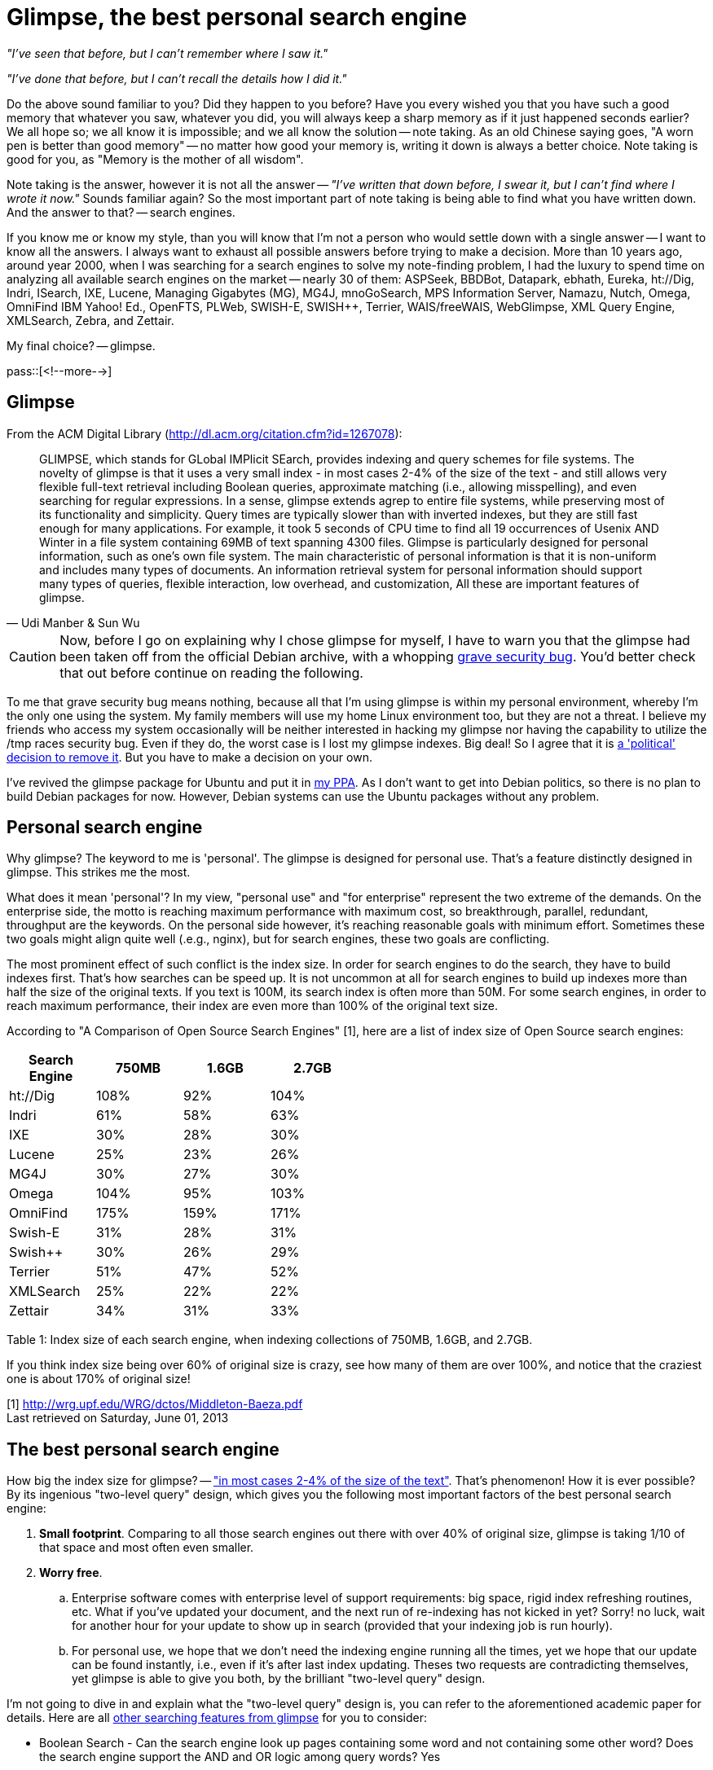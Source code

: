 = Glimpse, the best personal search engine

:blogpost-categories: Debian,Ubuntu,searching,search engine,glimpse,agrep

_"I've seen that before, but I can't remember where I saw it."_

_"I've done that before, but I can't recall the details how I did it."_

Do the above sound familiar to you? Did they happen to you before? Have you every wished you that you have such a good memory that whatever you saw, whatever you did, you will always keep a sharp memory as if it just happened seconds earlier? We all hope so; we all know it is impossible; and we all know the solution -- note taking. As an old Chinese saying goes, "A worn pen is better than good memory" -- no matter how good your memory is, writing it down is always a better choice.  Note taking is good for you, as "Memory is the mother of all wisdom".

Note taking is the answer, however it is not all the answer -- _"I've written that down before, I swear it, but I can't find where I wrote it now."_ Sounds familiar again? So the most important part of note taking is being able to find what you have written down. And the answer to that? -- search engines. 

If you know me or know my style, than you will know that I'm not a person who would settle down with a single answer -- I want to know all the answers. I always want to exhaust all possible answers before trying to make a decision. More than 10 years ago, around year 2000, when I was searching for a search engines to solve my note-finding problem, I had the luxury to spend time on analyzing all available search engines on the market -- nearly 30 of them: ASPSeek, BBDBot, Datapark, ebhath, Eureka, ht://Dig, Indri, ISearch, IXE, Lucene, Managing Gigabytes (MG), MG4J, mnoGoSearch, MPS Information Server, Namazu, Nutch, Omega, OmniFind IBM Yahoo! Ed., OpenFTS, PLWeb, SWISH-E, SWISH++, Terrier, WAIS/freeWAIS, WebGlimpse, XML Query Engine, XMLSearch, Zebra, and Zettair.

My final choice? -- glimpse. 

pass::[<!--more-->]

== Glimpse

From the ACM Digital Library (http://dl.acm.org/citation.cfm?id=1267078):

[quote, Udi Manber & Sun Wu]
________________________
GLIMPSE, which stands for GLobal IMPlicit SEarch, provides indexing and query schemes for file systems. The novelty of glimpse is that it uses a very small index - in most cases 2-4% of the size of the text - and still allows very flexible full-text retrieval including Boolean queries, approximate matching (i.e., allowing misspelling), and even searching for regular expressions. In a sense, glimpse extends agrep to entire file systems, while preserving most of its functionality and simplicity. Query times are typically slower than with inverted indexes, but they are still fast enough for many applications. For example, it took 5 seconds of CPU time to find all 19 occurrences of Usenix AND Winter in a file system containing 69MB of text spanning 4300 files. Glimpse is particularly designed for personal information, such as one's own file system. The main characteristic of personal information is that it is non-uniform and includes many types of documents. An information retrieval system for personal information should support many types of queries, flexible interaction, low overhead, and customization, All these are important features of glimpse.
________________________

CAUTION: Now, before I go on explaining why I chose glimpse for myself, I have to warn you that the glimpse had been taken off from the official Debian archive, with a whopping http://bugs.debian.org/cgi-bin/bugreport.cgi?bug=60852[grave security bug]. You'd better check that out before continue on reading the following. 

To me that grave security bug means nothing, because all that I'm using glimpse is within my personal environment, whereby I'm the only one using the system. My family members will use my home Linux environment too, but they are not a threat. I believe my friends who access my system occasionally will be neither interested in hacking my glimpse nor having the capability to utilize the /tmp races security bug. Even if they do, the worst case is I lost my glimpse indexes. Big deal! So I agree that it is http://lists.debian.org/debian-user/2001/09/msg00312.html[a 'political' decision to remove it]. But you have to make a decision on your own. 

I've revived the glimpse package for Ubuntu and put it in https://launchpad.net/~suntong001/+archive/ppa[my PPA]. As I don't want to get into Debian politics, so there is no plan to build Debian packages for now. However, Debian systems can use the Ubuntu packages without any problem. 

== Personal search engine

Why glimpse? The keyword to me is 'personal'. The glimpse is designed for personal use. That's a feature distinctly designed in glimpse. This strikes me the most.

What does it mean 'personal'? In my view, "personal use" and "for enterprise" represent the two extreme of the demands. On the enterprise side, the motto is reaching maximum performance with maximum cost, so breakthrough, parallel, redundant, throughput are the keywords. On the personal side however, it's reaching reasonable goals with minimum effort. Sometimes these two goals might align quite well (.e.g., nginx), but for search engines, these two goals are conflicting. 

The most prominent effect of such conflict is the index size. In order for search engines to do the search, they have to build indexes first. That's how searches can be speed up. It is not uncommon at all for search engines to build up indexes more than half the size of the original texts. If you text is 100M, its search index is often more than 50M. For some search engines, in order to reach maximum performance, their index are even more than 100% of the original text size. 

According to "A Comparison of Open Source Search Engines" [1], here are a list of index size of Open Source search engines:

///////////////////////////////////////////
In Ms Excel terms, I want to convert the following table,

[cols=3,options="header",width="50%"]
|=======================
|Col 1A |Col 2A     |Col 2B
|Col 1B    |Item H     | H2
|2    |Item 2     |b
|3    |Item 3     |c
|6    |Three items|d
|=======================

so as to "merge & center" the Col 2A and Col 2B together into one cell, Col 2. Also "merge & center" the Col 1A and Col 1B together into one cell, Col 1.

The answer:

[cols=3,width="50%"]
|=======================
.2+^.^|Col 1 2+^|Col 2
   |Item H     | H2
|2    |Item 2     |b
|3    |Item 3     |c
|6    |Three items|d
|=======================
///////////////////////////////////////////

[cols=",>,>,>",options="header",width="50%"]
|============================
|Search Engine
|750MB |1.6GB |2.7GB
|ht://Dig
| 108% | 92% | 104%
|Indri
| 61% | 58% | 63%
|IXE
| 30% | 28% | 30%
|Lucene
| 25% | 23% | 26%
|MG4J
| 30% | 27% | 30%
|Omega
| 104% | 95% | 103%
|OmniFind
| 175% | 159% | 171%
|Swish-E
| 31% | 28% | 31%
|Swish++
| 30% | 26% | 29%
|Terrier
| 51% | 47% | 52%
|XMLSearch
| 25% | 22% | 22%
|Zettair
| 34% | 31% | 33%
|============================
Table 1: Index size of each search engine, when indexing collections of
750MB, 1.6GB, and 2.7GB.

///////////////////////////////////////////
.2|Search Engine
3|Index Size
|750MB |1.6GB |2.7GB
///////////////////////////////////////////

If you think index size being over 60% of original size is crazy, see how many of them are over 100%, and notice that the craziest one is about 170% of original size!

[1] http://wrg.upf.edu/WRG/dctos/Middleton-Baeza.pdf +
Last retrieved on Saturday, June 01, 2013

== The best personal search engine

How big the index size for glimpse? -- http://dl.acm.org/citation.cfm?id=1267078["in most cases 2-4% of the size of the text"]. That's phenomenon! How it is ever possible? By its ingenious "two-level query" design, which gives you the following most important factors of the best personal search engine:

. *Small footprint*. Comparing to all those search engines out there with over 40% of original size, glimpse is taking 1/10 of that space and most often even smaller. 
. *Worry free*. 
.. Enterprise software comes with enterprise level of support requirements: big space, rigid index refreshing routines, etc. What if you've updated your document, and the next run of re-indexing has not kicked in yet? Sorry! no luck, wait for another hour for your update to show up in search (provided that your indexing job is run hourly). 
.. For personal use, we hope that we don't need the indexing engine running all the times, yet we hope that our update can be found instantly, i.e., even if it's after last index updating. Theses two requests are contradicting themselves, yet 
glimpse is able to give you both, by the brilliant "two-level query" design. 

I'm not going to dive in and explain what the "two-level query" design is, you can refer to the aforementioned academic paper for details. Here are all http://www.searchtools.com/analysis/free-search-engine-comparison.html[other searching features from glimpse] for you to consider:

- Boolean Search - Can the search engine look up pages containing some word and not containing some other word? Does the search engine support the AND and OR logic among query words? Yes
- Phrase Matching - Can the search engine match only those documents that contain words in exactly the same sequence as that of the query? No
- Attribute Search - Can search engine perform search within only the body, title, description, keywords, URL, or other parts of documents? No
- Fuzzy Search - Can the search engine match documents that contain words that are similar to requested query? Are search by soundex, metaphone, or substring supported? Yes
- Word Forms -- Is word stemming supported? Not built in, but doesn't stop you from doing it yourself.
- Wild Card - Is there a wild card character that can be used in search to match any one or more character or symbol? Yes
- Regular Expression - Regular expressions are symbols that users add to their queries to describe complex patterns to match. Is regular expression search supported? Yes
- Numeric Data Search - Can the search engine deal with numeric queries such as "Quantity > 300"?  No
- Case Sensitivity - Is the search engine case sensitive, or can it be configured as case sensitive? Yes
- Nature Language Query - Does the search engine support nature language queries? No

What I'd like to add to that features list specifically for glimpse are:

- *Small overhead*. Unlike some other search engines that require you to have like web server or java installed for them to function, glimpse is just a small C-base program, that literately depends on nothing. 
- *Versatile*. Unlike some other search engines that only search for specific type of files (e.g., html), glimpse was designed for general purpose searching. You can search from HTML documents, Word, PDF, and any other documents that can be filtered to plain text.
- *Best of the best*. Of all the nearly 30 search engines that I studies, not all of them made their way into Debian archive. Only the best are selected, and only the best of the best are well maintained. By the time glimpse was pulled from Debian archive, http://lists.debian.org/debian-user/2001/09/msg00312.html[none of the existing search engines was as stable and as worry free as glimpse, regardless inside the Debian archive or not]. Even after glimpse was pulled, +agrep+ (which is http://en.wikipedia.org/wiki/GLIMPSE[from the same author]) still remains in Debian archive, up till today, as one to the most versatile text searching tools. 
- *Less demanding*. As said before, you don't need the indexing engine running all the times. I only run my indexing job once a day, and the "two-level query"  can always give me the accurate and most-up-to-day results during the day. 
- *Lighting fast*. The result are not delivered by Java or rendered via web server. It comes straight from the C-based search program. Based on my experiences, the respond time is below 0.2 seconds, even on the hardware ten years ago and via the "two-level query", which is more than enough for me. 

NOTE: Oh, mind you, the other reason that I chose glimpse is that it is a command line tools. Some people prefer everything GUI-and-click based, I'd rather prefer them to be text & command line based. 


